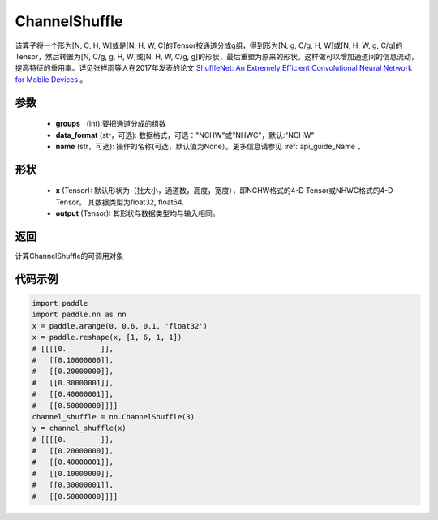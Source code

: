 .. _cn_api_nn_ChannelShuffle:

ChannelShuffle
-------------------------------

.. py:function:: paddle.nn.ChannelShuffle(groups, data_format="NCHW", name=None)
该算子将一个形为[N, C, H, W]或是[N, H, W, C]的Tensor按通道分成g组，得到形为[N, g, C/g, H, W]或[N, H, W, g, C/g]的Tensor，然后转置为[N, C/g, g, H, W]或[N, H, W, C/g, g]的形状，最后重塑为原来的形状。这样做可以增加通道间的信息流动，提高特征的重用率。详见张祥雨等人在2017年发表的论文 `ShuffleNet: An Extremely Efficient Convolutional Neural Network for Mobile Devices <https://arxiv.org/abs/1707.01083>`_ 。


参数
:::::::::
    - **groups** （int):要把通道分成的组数
    - **data_format** (str，可选): 数据格式，可选："NCHW"或"NHWC"，默认:"NCHW"
    - **name** (str，可选): 操作的名称(可选，默认值为None）。更多信息请参见 :ref:`api_guide_Name`。

形状
:::::::::
    - **x** (Tensor): 默认形状为（批大小，通道数，高度，宽度），即NCHW格式的4-D Tensor或NHWC格式的4-D Tensor。 其数据类型为float32, float64.
    - **output** (Tensor): 其形状与数据类型均与输入相同。

返回
:::::::::
计算ChannelShuffle的可调用对象

代码示例
:::::::::
.. code-block:: python

    import paddle
    import paddle.nn as nn
    x = paddle.arange(0, 0.6, 0.1, 'float32')
    x = paddle.reshape(x, [1, 6, 1, 1])
    # [[[[0.        ]],
    #   [[0.10000000]],
    #   [[0.20000000]],
    #   [[0.30000001]],
    #   [[0.40000001]],
    #   [[0.50000000]]]]
    channel_shuffle = nn.ChannelShuffle(3)
    y = channel_shuffle(x)
    # [[[[0.        ]],
    #   [[0.20000000]],
    #   [[0.40000001]],
    #   [[0.10000000]],
    #   [[0.30000001]],
    #   [[0.50000000]]]]
